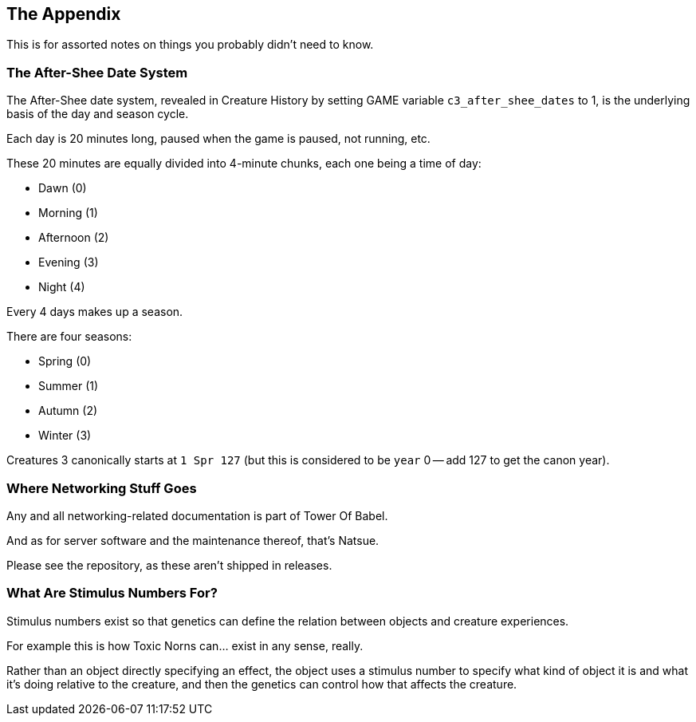 <<<

## The Appendix

This is for assorted notes on things you probably didn't need to know.

### The After-Shee Date System

The After-Shee date system, revealed in Creature History by setting GAME variable `c3_after_shee_dates` to 1, is the underlying basis of the day and season cycle.

Each day is 20 minutes long, paused when the game is paused, not running, etc.

These 20 minutes are equally divided into 4-minute chunks, each one being a time of day:

* Dawn (0)
* Morning (1)
* Afternoon (2)
* Evening (3)
* Night (4)

Every 4 days makes up a season.

There are four seasons:

* Spring (0)
* Summer (1)
* Autumn (2)
* Winter (3)

Creatures 3 canonically starts at `1 Spr 127` (but this is considered to be `year` 0 -- add 127 to get the canon year).

### Where Networking Stuff Goes

Any and all networking-related documentation is part of Tower Of Babel.

And as for server software and the maintenance thereof, that's Natsue.

Please see the repository, as these aren't shipped in releases.

### What Are Stimulus Numbers For?

Stimulus numbers exist so that genetics can define the relation between objects and creature experiences.

For example this is how Toxic Norns can... exist in any sense, really.

Rather than an object directly specifying an effect, the object uses a stimulus number to specify what kind of object it is and what it's doing relative to the creature, and then the genetics can control how that affects the creature.

